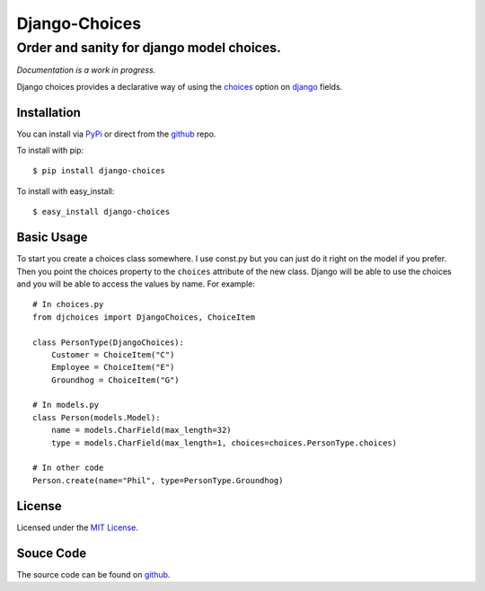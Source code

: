 ============================
Django-Choices
============================
Order and sanity for django model choices.
------------------------------------------------------
*Documentation is a work in progress.*

Django choices provides a declarative way of using the choices_ option on django_
fields.

-----------
Installation
-----------
You can install via PyPi_ or direct from the github_ repo.

To install with pip::

    $ pip install django-choices

To install with easy_install::

    $ easy_install django-choices

-----------
Basic Usage
-----------
To start you create a choices class somewhere.  I use const.py but you can just do 
it right on the model if you prefer. Then you point the choices property to the 
``choices`` attribute of the new class. Django will be able to use the choices and 
you will be able to access the values by name.  For example::

    # In choices.py 
    from djchoices import DjangoChoices, ChoiceItem
     
    class PersonType(DjangoChoices):
        Customer = ChoiceItem("C")
        Employee = ChoiceItem("E")
        Groundhog = ChoiceItem("G")

    # In models.py
    class Person(models.Model):
        name = models.CharField(max_length=32)
        type = models.CharField(max_length=1, choices=choices.PersonType.choices)
        
    # In other code
    Person.create(name="Phil", type=PersonType.Groundhog) 
       
------- 
License
-------
Licensed under the `MIT License`_.

----------
Souce Code
----------
The source code can be found on github_.

.. _choices: http://docs.djangoproject.com/en/1.2/ref/models/fields/#choices
.. _MIT License: http://en.wikipedia.org/wiki/MIT_License
.. _django: http://www.djangoproject.com/
.. _github: https://github.com/bigjason/django-choices
.. _PyPi: http://pypi.python.org/pypi/django-choices/
